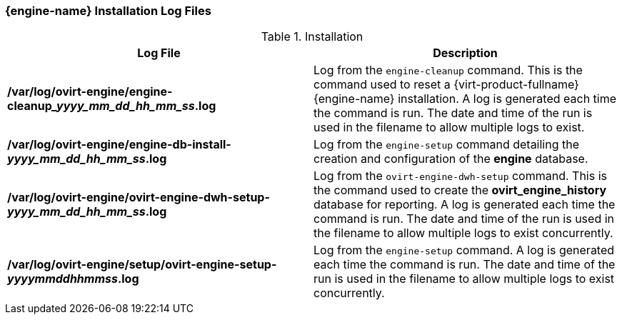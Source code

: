 [id="Manager_Installation_Log_Files_{context}"]
=== {engine-name} Installation Log Files


.Installation
[options="header"]
|===
|Log File |Description
|*/var/log/ovirt-engine/engine-cleanup___yyyy_mm_dd_hh_mm_ss__.log* |Log from the `engine-cleanup` command. This is the command used to reset a {virt-product-fullname} {engine-name} installation. A log is generated each time the command is run. The date and time of the run is used in the filename to allow multiple logs to exist.
|*/var/log/ovirt-engine/engine-db-install-_yyyy_mm_dd_hh_mm_ss_.log* |Log from the `engine-setup` command detailing the creation and configuration of the *engine* database.
|*/var/log/ovirt-engine/ovirt-engine-dwh-setup-_yyyy_mm_dd_hh_mm_ss_.log* |Log from the `ovirt-engine-dwh-setup` command. This is the command used to create the *ovirt_engine_history* database for reporting. A log is generated each time the command is run. The date and time of the run is used in the filename to allow multiple logs to exist concurrently.
|*/var/log/ovirt-engine/setup/ovirt-engine-setup-_yyyymmddhhmmss_.log* |Log from the `engine-setup` command. A log is generated each time the command is run. The date and time of the run is used in the filename to allow multiple logs to exist concurrently.
|===
